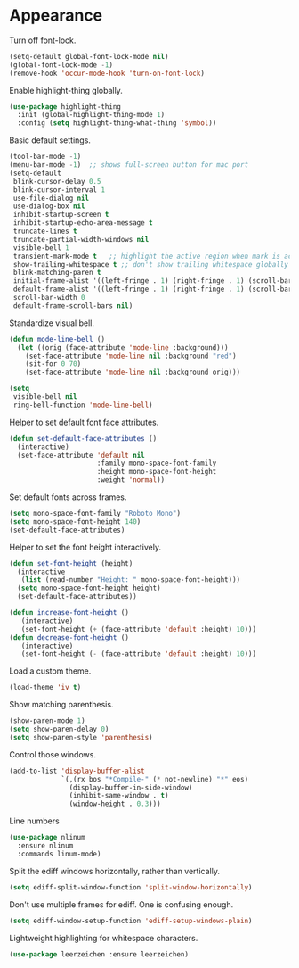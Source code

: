 * Appearance

  Turn off font-lock.

  #+begin_src emacs-lisp
    (setq-default global-font-lock-mode nil)
    (global-font-lock-mode -1)
    (remove-hook 'occur-mode-hook 'turn-on-font-lock)
  #+end_src

  Enable highlight-thing globally.

  #+begin_src emacs-lisp
    (use-package highlight-thing
      :init (global-highlight-thing-mode 1)
      :config (setq highlight-thing-what-thing 'symbol))
  #+end_src

  Basic default settings.

  #+begin_src emacs-lisp
    (tool-bar-mode -1)
    (menu-bar-mode -1)  ;; shows full-screen button for mac port
    (setq-default
     blink-cursor-delay 0.5
     blink-cursor-interval 1
     use-file-dialog nil
     use-dialog-box nil
     inhibit-startup-screen t
     inhibit-startup-echo-area-message t
     truncate-lines t
     truncate-partial-width-windows nil
     visible-bell 1
     transient-mark-mode t   ;; highlight the active region when mark is active
     show-trailing-whitespace t ;; don't show trailing whitespace globally
     blink-matching-paren t
     initial-frame-alist '((left-fringe . 1) (right-fringe . 1) (scroll-bar-width . 0) (vertical-scroll-bars . nil))
     default-frame-alist '((left-fringe . 1) (right-fringe . 1) (scroll-bar-width . 0) (vertical-scroll-bars . nil))
     scroll-bar-width 0
     default-frame-scroll-bars nil)
  #+end_src

  Standardize visual bell.

  #+begin_src emacs-lisp
    (defun mode-line-bell ()
      (let ((orig (face-attribute 'mode-line :background)))
        (set-face-attribute 'mode-line nil :background "red")
        (sit-for 0 70)
        (set-face-attribute 'mode-line nil :background orig)))

    (setq
     visible-bell nil
     ring-bell-function 'mode-line-bell)
  #+end_src

  Helper to set default font face attributes.

  #+begin_src emacs-lisp
    (defun set-default-face-attributes ()
      (interactive)
      (set-face-attribute 'default nil
                          :family mono-space-font-family
                          :height mono-space-font-height
                          :weight 'normal))
  #+end_src

  Set default fonts across frames.

  #+begin_src emacs-lisp
    (setq mono-space-font-family "Roboto Mono")
    (setq mono-space-font-height 140)
    (set-default-face-attributes)
  #+end_src

  Helper to set the font height interactively.

  #+begin_src emacs-lisp
    (defun set-font-height (height)
      (interactive
       (list (read-number "Height: " mono-space-font-height)))
      (setq mono-space-font-height height)
      (set-default-face-attributes))
  #+end_src

  #+begin_src emacs-lisp
    (defun increase-font-height ()
       (interactive)
       (set-font-height (+ (face-attribute 'default :height) 10)))
    (defun decrease-font-height ()
       (interactive)
       (set-font-height (- (face-attribute 'default :height) 10)))
  #+end_src

  Load a custom theme.

  #+begin_src emacs-lisp
    (load-theme 'iv t)
  #+end_src

  Show matching parenthesis.

  #+begin_src emacs-lisp
    (show-paren-mode 1)
    (setq show-paren-delay 0)
    (setq show-paren-style 'parenthesis)
  #+end_src

  Control those windows.

  #+begin_src emacs-lisp
    (add-to-list 'display-buffer-alist
                 `(,(rx bos "*Compile-" (* not-newline) "*" eos)
                   (display-buffer-in-side-window)
                   (inhibit-same-window . t)
                   (window-height . 0.3)))
  #+end_src

  Line numbers

  #+begin_src emacs-lisp
    (use-package nlinum
      :ensure nlinum
      :commands linum-mode)
  #+end_src

  Split the ediff windows horizontally, rather than vertically.

  #+begin_src emacs-lisp
    (setq ediff-split-window-function 'split-window-horizontally)
  #+end_src

  Don't use multiple frames for ediff. One is confusing enough.

  #+begin_src emacs-lisp
    (setq ediff-window-setup-function 'ediff-setup-windows-plain)
  #+end_src

  Lightweight highlighting for whitespace characters.

  #+begin_src emacs-lisp
    (use-package leerzeichen :ensure leerzeichen)
  #+end_src
